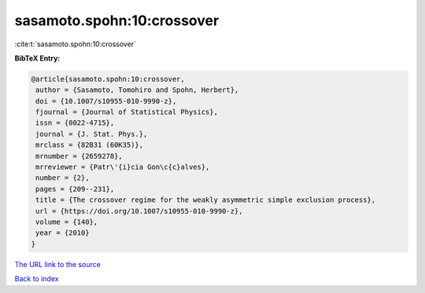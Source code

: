 sasamoto.spohn:10:crossover
===========================

:cite:t:`sasamoto.spohn:10:crossover`

**BibTeX Entry:**

.. code-block:: bibtex

   @article{sasamoto.spohn:10:crossover,
    author = {Sasamoto, Tomohiro and Spohn, Herbert},
    doi = {10.1007/s10955-010-9990-z},
    fjournal = {Journal of Statistical Physics},
    issn = {0022-4715},
    journal = {J. Stat. Phys.},
    mrclass = {82B31 (60K35)},
    mrnumber = {2659278},
    mrreviewer = {Patr\'{i}cia Gon\c{c}alves},
    number = {2},
    pages = {209--231},
    title = {The crossover regime for the weakly asymmetric simple exclusion process},
    url = {https://doi.org/10.1007/s10955-010-9990-z},
    volume = {140},
    year = {2010}
   }
`The URL link to the source <ttps://doi.org/10.1007/s10955-010-9990-z}>`_


`Back to index <../By-Cite-Keys.html>`_
